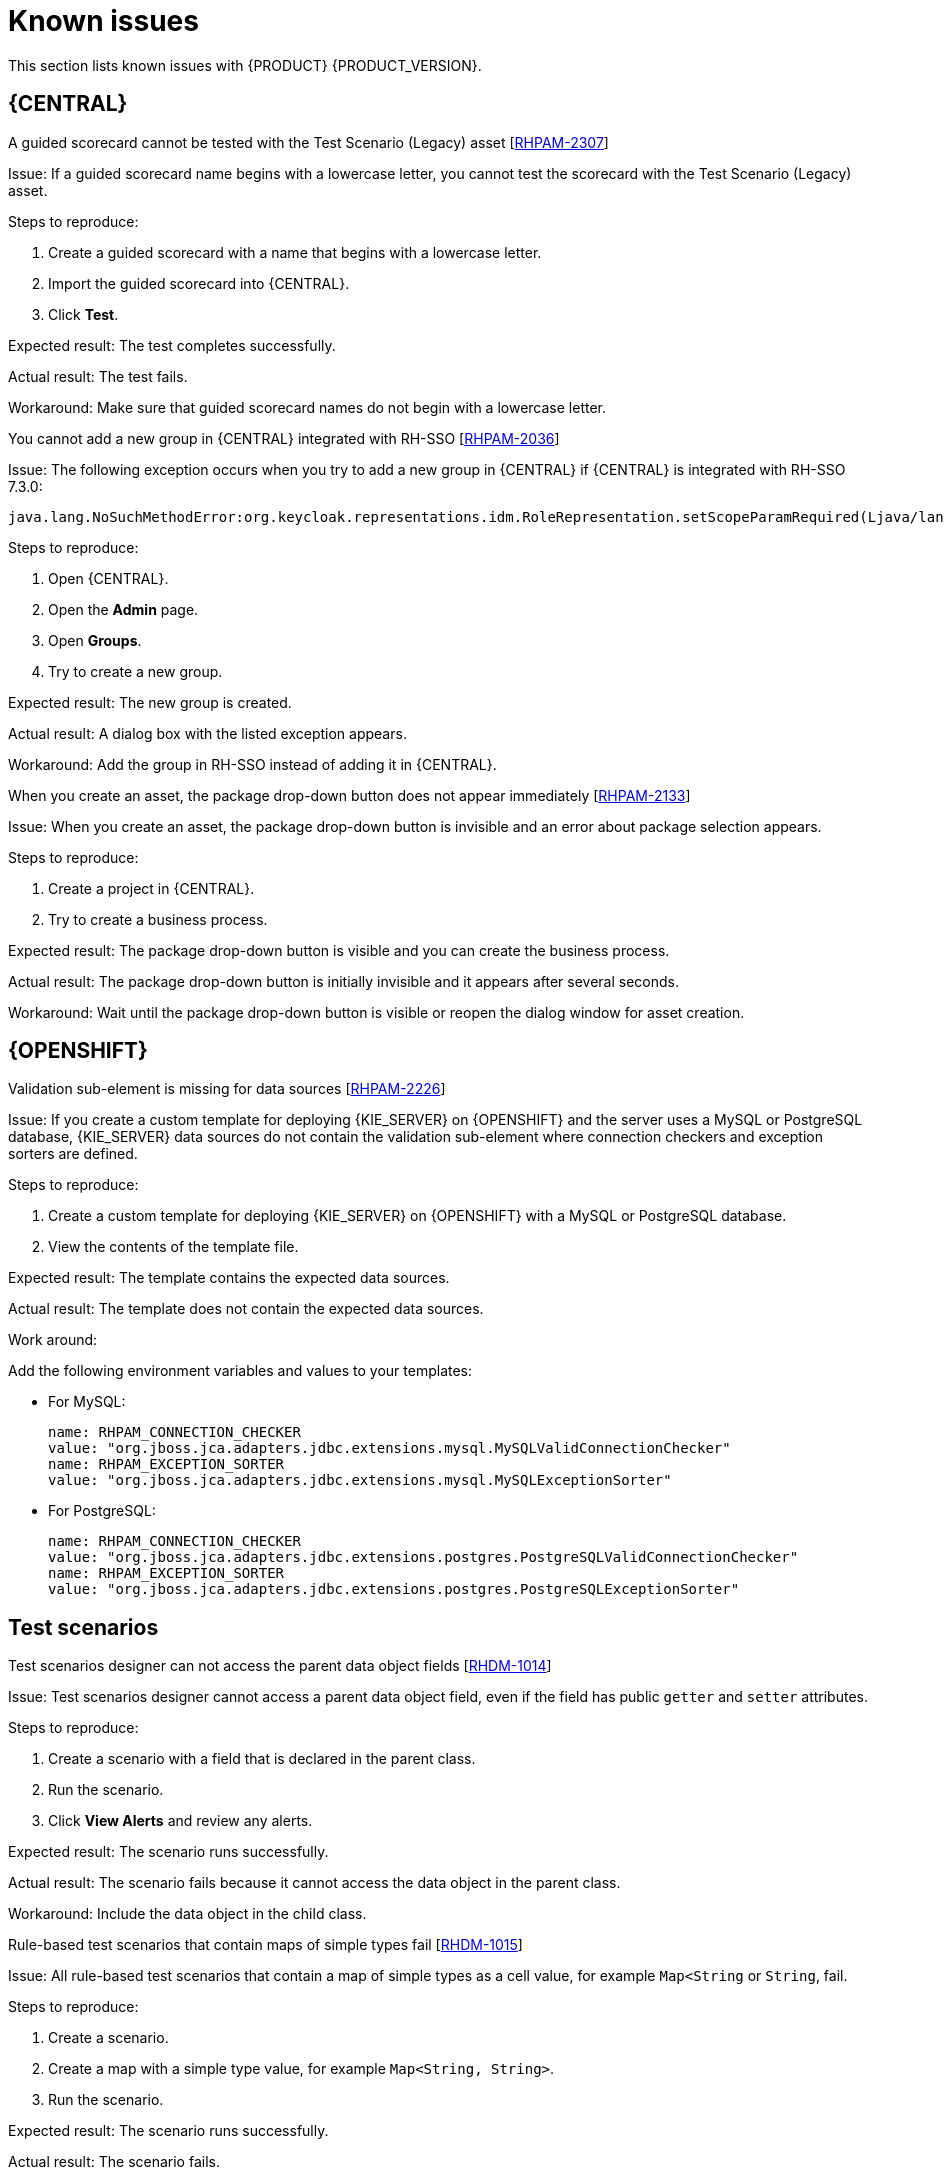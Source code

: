 [id='rn-known-issues-con']
= Known issues

This section lists known issues with {PRODUCT} {PRODUCT_VERSION}.


== {CENTRAL}
.A guided scorecard cannot be tested with the Test Scenario (Legacy) asset [https://issues.jboss.org/browse/RHPAM-2307[RHPAM-2307]]

Issue: If a guided scorecard name begins with a lowercase letter, you cannot test the scorecard with the Test Scenario (Legacy) asset.

Steps to reproduce:

. Create a guided scorecard with a name that begins with a lowercase letter.
. Import the guided scorecard into {CENTRAL}.
. Click *Test*.

Expected result: The test completes successfully.

Actual result: The test fails.

Workaround: Make sure that guided scorecard names do not begin with a lowercase letter.

.You cannot add a new group in {CENTRAL} integrated with RH-SSO [https://issues.jboss.org/browse/RHPAM-2036[RHPAM-2036]]

Issue: The following exception occurs when you try to add a new group in {CENTRAL} if {CENTRAL} is integrated with RH-SSO 7.3.0:
[source]
----
java.lang.NoSuchMethodError:org.keycloak.representations.idm.RoleRepresentation.setScopeParamRequired(Ljava/lang/Boolean;)
----

Steps to reproduce:

. Open {CENTRAL}.
. Open the *Admin* page.
. Open *Groups*.
. Try to create a new group.


Expected result: The new group is created.

Actual result: A dialog box with the listed exception appears.

Workaround: Add the group in RH-SSO instead of adding it in {CENTRAL}.


.When you create an asset, the package drop-down button does not appear immediately [https://issues.jboss.org/browse/RHPAM-2133[RHPAM-2133]]

Issue: When you create an asset, the package drop-down button is invisible and an error about package selection appears.

Steps to reproduce:

. Create a project in {CENTRAL}.
. Try to create a business process.

Expected result: The package drop-down button is visible and you can create the business process.

Actual result: The package drop-down button is initially invisible and it appears after several seconds.

Workaround: Wait until the package drop-down button is visible or reopen the dialog window for asset creation.

ifdef::PAM[]



== Process designer

.Human task comments are not retained when a process instance is finished [https://issues.jboss.org/browse/RHPAM-2258[RHPAM-2258]]

Issue: Human task comments are retained and visible only while the respective process instance is running. When the process instance is completed or aborted, comments from human tasks disappear even though the tasks are still visible in {CENTRAL}.

Steps to reproduce:

. Start a process instance with two consecutive human tasks.
. Comment on the first human task.
. Claim, start, and complete the first task.
. Check the *Comments* tab of the human task to confirm that the comments are retained for the completed task.
. Abort the process instance or complete the task preventing the instance from finishing.
. Navigate to the log file for the first task again.

Expected result: Data about the first task is available in the *Comments* tab of the human task .

Actual result: The first task is still available in {CENTRAL} but no data is available in the log file.

Workaround: None.


.Greater than (>) and less than (<) symbols in data types break a process [https://issues.jboss.org/browse/RHPAM-2193[RHPAM-2193]]

Issue: If you place greater than (>) and less than (<) symbols in a data type for a process variable,  you cannot reopen the process. The XML editor appears instead.

Steps to reproduce:

. Create a process and add the `list1:java.util.List<String>` process variable.
. Save and reopen the process.

Expected result: The process opens.

Actual result: The process does not open.

Workaround: None.


.If a case task actor is invalid, the resulting BPMN file is also invalid [https://issues.jboss.org/browse/RHPAM-2240[RHPAM-2240]]

Issue: The new process designer sometimes generates an invalid XML file. A user task with an actor assigned is generated as a a `potentialOwner` element in the XSD file.

[source]
----
<bpmn2:potentialOwner id="5058b718-8866-4ccd-b793-d5ebf48de5a2">
<bpmn2:resourceAssignmentExpression id="_gN_feI4_Eem2-an8Fwu06w">
<bpmn2:formalExpression id="_gN_feY4_Eem2-an8Fwu06w">manager</bpmn2:formalExpression>
</bpmn2:resourceAssignmentExpression>
</bpmn2:potentialOwner>
----

The id of the `potentialOwner` element is missing an underscore at the beginning, which means that if the first element is a number, this is now an invalid ID.

Tasks that have `ioSpecification` should always define an `inputSet` and `outputSet`, even if those are empty.

Steps to reproduce:

Create a user task with no output mapping. This will generate the following output:

[source]
----
<bpmn2:ioSpecification id="_rEnOQY5AEem2-an8Fwu06w">
<bpmn2:dataInput id="38B29C0C-6BD8-4275-ACCE-D5D97DEBB2CB_TaskNameInputX" drools:dtype="Object" itemSubjectRef="_38B29C0C-6BD8-4275-ACCE-D5D97DEBB2CB_TaskNameInputXItem" name="TaskName"/>
<bpmn2:dataInput id="38B29C0C-6BD8-4275-ACCE-D5D97DEBB2CB_SkippableInputX" drools:dtype="Object" itemSubjectRef="_38B29C0C-6BD8-4275-ACCE-D5D97DEBB2CB_SkippableInputXItem" name="Skippable"/>
<bpmn2:inputSet id="_rEnOQo5AEem2-an8Fwu06w">
<bpmn2:dataInputRefs>_38B29C0C-6BD8-4275-ACCE-D5D97DEBB2CB_TaskNameInputX</bpmn2:dataInputRefs>
<bpmn2:dataInputRefs>_38B29C0C-6BD8-4275-ACCE-D5D97DEBB2CB_SkippableInputX</bpmn2:dataInputRefs>
</bpmn2:inputSet>
</bpmn2:ioSpecification>
----

Expected result: The output includes an empty `outputSet` attribute.

Actual result: The output does not include an `outputSet` attribute.

Workaround: None.


.Nodes and distribution lines do not fully align horizontally [https://issues.jboss.org/browse/RHPAM-2241[RHPAM-2241]]

Issue: It is difficult to precisely align some nodes horizontally.


Steps to reproduce:

. Create a process.
. Try to align a node and connector horizontally.

Expected result: The node and connector are aligned.

Actual result: The node and connector are not aligned.

Workaround: None.

.The multiple instance properties of a multiple instance subprocess are not visible for nodes inside of a multiple instance subprocess [https://issues.jboss.org/browse/RHPAM-2257[RHPAM-2257]]

Issue: If you model a process with a multiple instance subprocess as a multiple instance node, the multiple instance Data Input and multiple instance Data Output variables are not visible for nodes inside of the multiple instance subprocess.

Steps to reproduce:

. Create a multiple instance subprocess for execution by selecting the multiple instance collection input/output from an existing process level list and setting new variables for multiple instance data input and output.
. Add a user task inside of the multiple instance subprocess.
. Try to configure  a user task so that is uses multiple instance data input/output.

Expected result: The new variables for multiple instance data input and output are listed in the data I/O editor *Source* and *Target* fields and you can use the new variables for multiple instance data input and output.

Actual result: The new variables for multiple instance data input and output are not listed in the data I/O editor *Source* and *Target* fields.

Workaround: To use variables for multiple instance data input and output, define them in *Process Data* -> *Process Variables* before creating the multiple instance subprocess for execution.

.Data output associations do not work correctly when they are declared twice [https://issues.jboss.org/browse/RHPAM-2242[RHPAM-2242]]

Issue: If the data output variable associated with a user task is declared twice, it is not stored in the resulting XML file.

Steps to reproduce:

. In {CENTRAL}, create a user task.
. Open the *Properties* panel.
. Expand the *Implementation/Execution* section.
. Click *Assignments*.
. In the *Data Outputs and Assignment* area, add a data output variable twice by using the same variable name.

Expected result: Two variables with the same name are stored in the BPMN XML file.

Actual result: The variables are not stored in the resulting BPMN XML file (XML) so when the process runs or loads, the data output assignments are missing.

Workaround: None.

== {PROCESS_ENGINE_CAP}
.Task operations are slow [https://issues.jboss.org/browse/RHPAM-2259[RHPAM-2259]]

Issue: Task operations such as *Start*, *Complete*, or *Claim* are noticeably slower when the {KIE_SERVER} API or `UserTaskService` is used. This issue appeared when a join was added to the `getTaskInstanceById` query. The performance of these operations will be restored to the previous state in a future patch release.


endif::[]

ifdef::PAM[]
== {KIE_SERVER}
.Query-related operations on {KIE_SERVER} running on {JWS} or SpringBoot with DB2 return an error [https://issues.jboss.org/browse/RHPAM-2292[RHPAM-2292]]

Issue: Query-related operations on {KIE_SERVER} running on {JWS} or SpringBoot with DB2 return an error.

Steps to reproduce:

. Create a `query-definitions.json` file that contains content similar to the following example and add it to {KIE_SERVER} on {JWS}:
+
[source]
----

[
  {
    "query-name" : "first-query",
    "query-source" : "${org.kie.server.persistence.ds}",
    "query-expression" : "select * from ProcessInstanceLog",
    "query-target" : "PROCESS"

  }
]
----
. Start {KIE_SERVER}. {KIE_SERVER} tries to register the new default query.

Expected result: The default query is successfully registered.

Actual result: An error code is returned, for example:
[source]
----
com.ibm.db2.jcc.am.XaException: [jcc][t4][10401][12066][4.24.92]
XA exception: XAER_OUTSIDE ERRORCODE=-4228, SQLSTATE=null
----

Workaround: For {JWS}, set `defaultAutoCommit=false` in the `XADataSource`. For SpringBoot, set `spring.datasource.defaultAutoCommit=false` in application properties. This property must be added to the Narayana data source.
endif::[]


== {OPENSHIFT}
.Validation sub-element is missing for data sources [https://issues.jboss.org/browse/RHPAM-2226[RHPAM-2226]]

Issue: If you create a custom template for deploying {KIE_SERVER} on {OPENSHIFT}
and the server uses a MySQL or PostgreSQL database, {KIE_SERVER} data sources do not contain the validation sub-element where connection checkers and exception sorters are defined.

Steps to reproduce:

. Create a custom template for deploying {KIE_SERVER} on {OPENSHIFT}
with a MySQL or PostgreSQL database.
. View the contents of the template file.

Expected result: The template contains the expected data sources.

Actual result: The template does not contain the expected data sources.

Work around:

Add the following environment variables and values to your templates:

* For MySQL:
+
[source]
----
name: RHPAM_CONNECTION_CHECKER
value: "org.jboss.jca.adapters.jdbc.extensions.mysql.MySQLValidConnectionChecker"
name: RHPAM_EXCEPTION_SORTER
value: "org.jboss.jca.adapters.jdbc.extensions.mysql.MySQLExceptionSorter"
----

* For PostgreSQL:
+
[source]
----
name: RHPAM_CONNECTION_CHECKER
value: "org.jboss.jca.adapters.jdbc.extensions.postgres.PostgreSQLValidConnectionChecker"
name: RHPAM_EXCEPTION_SORTER
value: "org.jboss.jca.adapters.jdbc.extensions.postgres.PostgreSQLExceptionSorter"
----


== Test scenarios

.Test scenarios designer can not access the parent data object fields [https://issues.jboss.org/browse/RHDM-1014[RHDM-1014]]

Issue: Test scenarios designer cannot access a parent data object field, even if the field has public `getter` and `setter` attributes.

Steps to reproduce:

. Create a scenario with a field that is declared in the parent class.
. Run the scenario.
. Click *View Alerts* and review any alerts.

Expected result: The scenario runs successfully.

Actual result: The scenario fails because it cannot access the data object in the parent class.


Workaround: Include the data object in the child class.

.Rule-based test scenarios that contain maps of simple types fail [https://issues.jboss.org/browse/RHDM-1015[RHDM-1015]]

Issue: All rule-based test scenarios that contain a map of simple types as a cell value, for example `Map<String` or `String`, fail.

Steps to reproduce:

. Create a scenario.
. Create a map with a simple type value, for example `Map<String, String>`.
. Run the scenario.

Expected result: The scenario runs successfully.

Actual result: The scenario fails.

Workaround: None.
